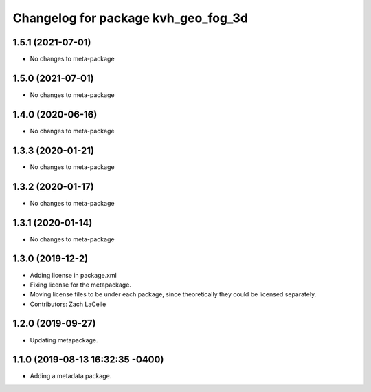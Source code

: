 ^^^^^^^^^^^^^^^^^^^^^^^^^^^^^^^^^^^^
Changelog for package kvh_geo_fog_3d
^^^^^^^^^^^^^^^^^^^^^^^^^^^^^^^^^^^^

1.5.1 (2021-07-01)
-----------
* No changes to meta-package

1.5.0 (2021-07-01)
-----------
* No changes to meta-package

1.4.0 (2020-06-16)
-----------
* No changes to meta-package

1.3.3 (2020-01-21)
-----------
* No changes to meta-package

1.3.2 (2020-01-17)
-----------
* No changes to meta-package

1.3.1 (2020-01-14)
-----------
* No changes to meta-package

1.3.0 (2019-12-2)
-----------
* Adding license in package.xml
* Fixing license for the metapackage.
* Moving license files to be under each package, since theoretically they could be licensed separately.
* Contributors: Zach LaCelle

1.2.0 (2019-09-27)
-----------
* Updating metapackage.

1.1.0 (2019-08-13 16:32:35 -0400)
---------------------------------
* Adding a metadata package.
